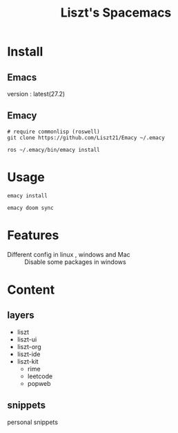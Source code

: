 #+TITLE: Liszt's Spacemacs
#+STARTUP: content

* Install
** Emacs
   version : latest(27.2)

** Emacy
#+begin_src shell
  # require commonlisp (roswell)
  git clone https://github.com/Liszt21/Emacy ~/.emacy
  
  ros ~/.emacy/bin/emacy install
#+end_src

* Usage
  #+begin_src shell
    emacy install
    
    emacy doom sync
  #+end_src
* Features
  - Different config in linux , windows and Mac :: Disable some packages in windows
                    
* Content
** layers
   - liszt
   - liszt-ui
   - liszt-org
   - liszt-ide
   - liszt-kit
     - rime
     - leetcode
     - popweb
** snippets
   personal snippets

